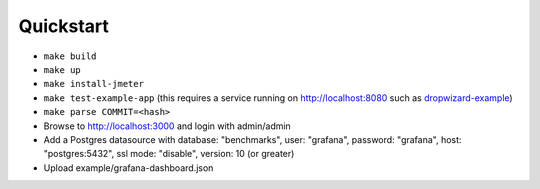 
Quickstart
==========

* ``make build``
* ``make up``
* ``make install-jmeter``
* ``make test-example-app`` (this requires a service running on http://localhost:8080 such as dropwizard-example_)
* ``make parse COMMIT=<hash>``
* Browse to http://localhost:3000 and login with admin/admin
* Add a Postgres datasource with database: "benchmarks", user: "grafana", password: "grafana", host: "postgres:5432", ssl mode: "disable", version: 10 (or greater)
* Upload example/grafana-dashboard.json

.. image:: example/dashboard.png

.. _dropwizard-example: https://github.com/dropwizard/dropwizard/tree/master/dropwizard-example
